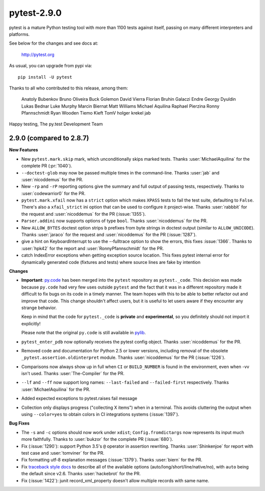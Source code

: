 pytest-2.9.0
============

pytest is a mature Python testing tool with more than 1100 tests
against itself, passing on many different interpreters and platforms.

See below for the changes and see docs at:

    http://pytest.org

As usual, you can upgrade from pypi via::

    pip install -U pytest

Thanks to all who contributed to this release, among them:

    Anatoly Bubenkov
    Bruno Oliveira
    Buck Golemon
    David Vierra
    Florian Bruhin
    Galaczi Endre
    Georgy Dyuldin
    Lukas Bednar
    Luke Murphy
    Marcin Biernat
    Matt Williams
    Michael Aquilina
    Raphael Pierzina
    Ronny Pfannschmidt
    Ryan Wooden
    Tiemo Kieft
    TomV
    holger krekel
    jab


Happy testing,
The py.test Development Team


2.9.0 (compared to 2.8.7)
-------------------------

**New Features**

* New ``pytest.mark.skip`` mark, which unconditionally skips marked tests.
  Thanks :user:`MichaelAquilina` for the complete PR (:pr:`1040`).

* ``--doctest-glob`` may now be passed multiple times in the command-line.
  Thanks :user:`jab` and :user:`nicoddemus` for the PR.

* New ``-rp`` and ``-rP`` reporting options give the summary and full output
  of passing tests, respectively. Thanks to :user:`codewarrior0` for the PR.

* ``pytest.mark.xfail`` now has a ``strict`` option which makes ``XPASS``
  tests to fail the test suite, defaulting to ``False``. There's also a
  ``xfail_strict`` ini option that can be used to configure it project-wise.
  Thanks :user:`rabbbit` for the request and :user:`nicoddemus` for the PR (:issue:`1355`).

* ``Parser.addini`` now supports options of type ``bool``. Thanks
  :user:`nicoddemus` for the PR.

* New ``ALLOW_BYTES`` doctest option strips ``b`` prefixes from byte strings
  in doctest output (similar to ``ALLOW_UNICODE``).
  Thanks :user:`jaraco` for the request and :user:`nicoddemus` for the PR (:issue:`1287`).

* give a hint on KeyboardInterrupt to use the --fulltrace option to show the errors,
  this fixes :issue:`1366`.
  Thanks to :user:`hpk42` for the report and :user:`RonnyPfannschmidt` for the PR.

* catch IndexError exceptions when getting exception source location. This fixes
  pytest internal error for dynamically generated code (fixtures and tests)
  where source lines are fake by intention

**Changes**

* **Important**: `py.code <https://pylib.readthedocs.io/en/stable/code.html>`_ has been
  merged into the ``pytest`` repository as ``pytest._code``. This decision
  was made because ``py.code`` had very few uses outside ``pytest`` and the
  fact that it was in a different repository made it difficult to fix bugs on
  its code in a timely manner. The team hopes with this to be able to better
  refactor out and improve that code.
  This change shouldn't affect users, but it is useful to let users aware
  if they encounter any strange behavior.

  Keep in mind that the code for ``pytest._code`` is **private** and
  **experimental**, so you definitely should not import it explicitly!

  Please note that the original ``py.code`` is still available in
  `pylib <https://pylib.readthedocs.io/en/stable/>`_.

* ``pytest_enter_pdb`` now optionally receives the pytest config object.
  Thanks :user:`nicoddemus` for the PR.

* Removed code and documentation for Python 2.5 or lower versions,
  including removal of the obsolete ``_pytest.assertion.oldinterpret`` module.
  Thanks :user:`nicoddemus` for the PR (:issue:`1226`).

* Comparisons now always show up in full when ``CI`` or ``BUILD_NUMBER`` is
  found in the environment, even when -vv isn't used.
  Thanks :user:`The-Compiler` for the PR.

* ``--lf`` and ``--ff`` now support long names: ``--last-failed`` and
  ``--failed-first`` respectively.
  Thanks :user:`MichaelAquilina` for the PR.

* Added expected exceptions to pytest.raises fail message

* Collection only displays progress ("collecting X items") when in a terminal.
  This avoids cluttering the output when using ``--color=yes`` to obtain
  colors in CI integrations systems (:issue:`1397`).

**Bug Fixes**

* The ``-s`` and ``-c`` options should now work under ``xdist``;
  ``Config.fromdictargs`` now represents its input much more faithfully.
  Thanks to :user:`bukzor` for the complete PR (:issue:`680`).

* Fix (:issue:`1290`): support Python 3.5's ``@`` operator in assertion rewriting.
  Thanks :user:`Shinkenjoe` for report with test case and :user:`tomviner` for the PR.

* Fix formatting utf-8 explanation messages (:issue:`1379`).
  Thanks :user:`biern` for the PR.

* Fix `traceback style docs`_ to describe all of the available options
  (auto/long/short/line/native/no), with ``auto`` being the default since v2.6.
  Thanks :user:`hackebrot` for the PR.

* Fix (:issue:`1422`): junit record_xml_property doesn't allow multiple records
  with same name.


.. _`traceback style docs`: https://pytest.org/en/stable/how-to/output.html#modifying-python-traceback-printing
